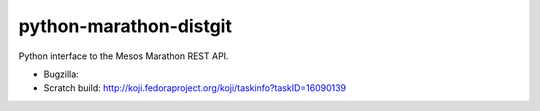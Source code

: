 python-marathon-distgit
=======================
Python interface to the Mesos Marathon REST API.

- Bugzilla:
- Scratch build: http://koji.fedoraproject.org/koji/taskinfo?taskID=16090139

